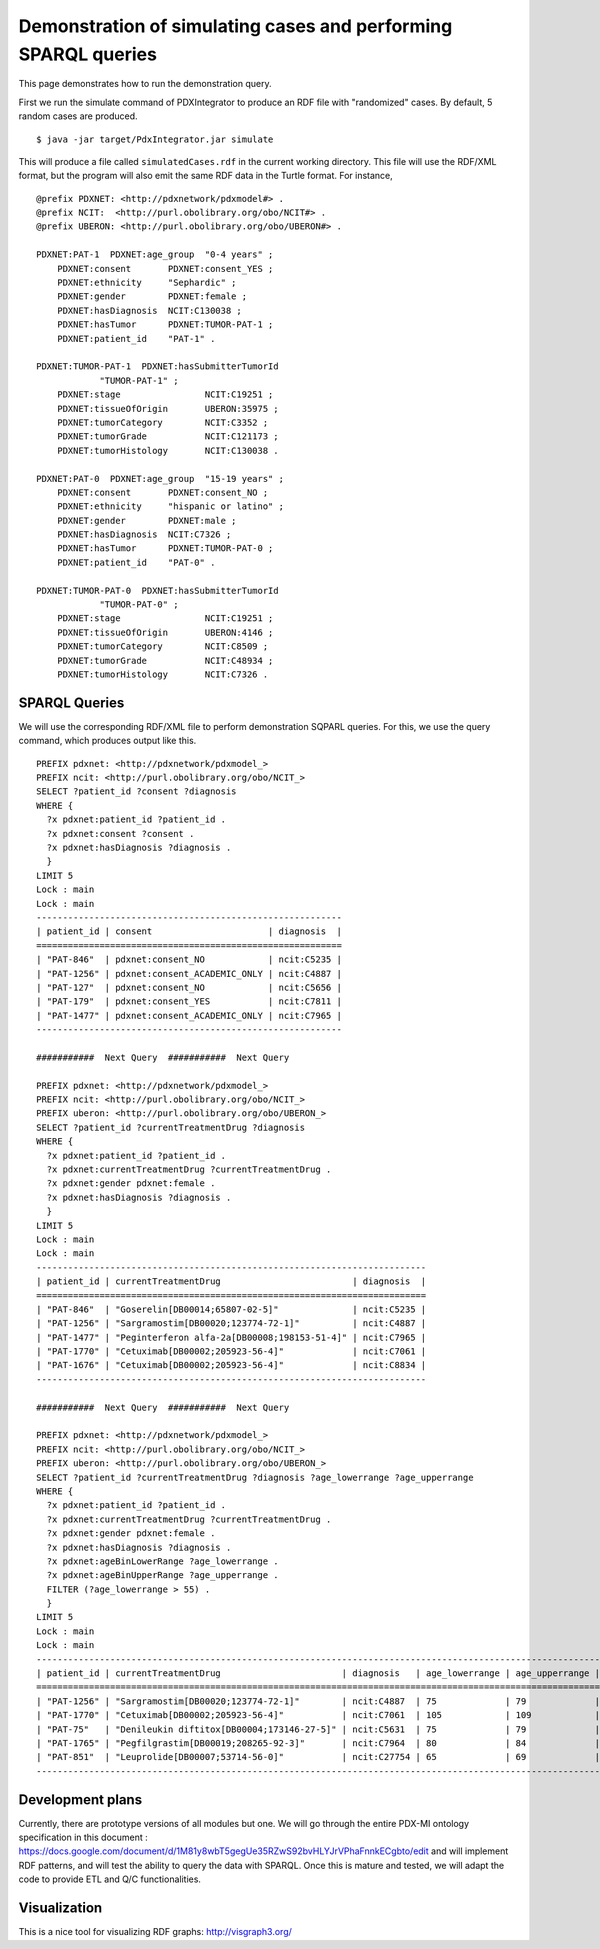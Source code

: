 Demonstration of simulating cases and performing SPARQL queries
===============================================================

This page demonstrates how to run the demonstration query.

First we run the simulate command of PDXIntegrator to produce an RDF file with
"randomized" cases. By default, 5 random cases are produced. ::

    $ java -jar target/PdxIntegrator.jar simulate

This will produce a file called ``simulatedCases.rdf`` in the current working directory.
This file will use the RDF/XML format, but the program will also emit the same RDF data
in the Turtle format. For instance,  ::

    @prefix PDXNET: <http://pdxnetwork/pdxmodel#> .
    @prefix NCIT:  <http://purl.obolibrary.org/obo/NCIT#> .
    @prefix UBERON: <http://purl.obolibrary.org/obo/UBERON#> .

    PDXNET:PAT-1  PDXNET:age_group  "0-4 years" ;
        PDXNET:consent       PDXNET:consent_YES ;
        PDXNET:ethnicity     "Sephardic" ;
        PDXNET:gender        PDXNET:female ;
        PDXNET:hasDiagnosis  NCIT:C130038 ;
        PDXNET:hasTumor      PDXNET:TUMOR-PAT-1 ;
        PDXNET:patient_id    "PAT-1" .

    PDXNET:TUMOR-PAT-1  PDXNET:hasSubmitterTumorId
                "TUMOR-PAT-1" ;
        PDXNET:stage                NCIT:C19251 ;
        PDXNET:tissueOfOrigin       UBERON:35975 ;
        PDXNET:tumorCategory        NCIT:C3352 ;
        PDXNET:tumorGrade           NCIT:C121173 ;
        PDXNET:tumorHistology       NCIT:C130038 .

    PDXNET:PAT-0  PDXNET:age_group  "15-19 years" ;
        PDXNET:consent       PDXNET:consent_NO ;
        PDXNET:ethnicity     "hispanic or latino" ;
        PDXNET:gender        PDXNET:male ;
        PDXNET:hasDiagnosis  NCIT:C7326 ;
        PDXNET:hasTumor      PDXNET:TUMOR-PAT-0 ;
        PDXNET:patient_id    "PAT-0" .

    PDXNET:TUMOR-PAT-0  PDXNET:hasSubmitterTumorId
                "TUMOR-PAT-0" ;
        PDXNET:stage                NCIT:C19251 ;
        PDXNET:tissueOfOrigin       UBERON:4146 ;
        PDXNET:tumorCategory        NCIT:C8509 ;
        PDXNET:tumorGrade           NCIT:C48934 ;
        PDXNET:tumorHistology       NCIT:C7326 .



SPARQL Queries
~~~~~~~~~~~~~~
We will use the corresponding RDF/XML file to perform demonstration SQPARL queries. For this, we
use the query command, which produces output like this. ::

    PREFIX pdxnet: <http://pdxnetwork/pdxmodel_>
    PREFIX ncit: <http://purl.obolibrary.org/obo/NCIT_>
    SELECT ?patient_id ?consent ?diagnosis
    WHERE {
      ?x pdxnet:patient_id ?patient_id .
      ?x pdxnet:consent ?consent .
      ?x pdxnet:hasDiagnosis ?diagnosis .
      }
    LIMIT 5
    Lock : main
    Lock : main
    ----------------------------------------------------------
    | patient_id | consent                      | diagnosis  |
    ==========================================================
    | "PAT-846"  | pdxnet:consent_NO            | ncit:C5235 |
    | "PAT-1256" | pdxnet:consent_ACADEMIC_ONLY | ncit:C4887 |
    | "PAT-127"  | pdxnet:consent_NO            | ncit:C5656 |
    | "PAT-179"  | pdxnet:consent_YES           | ncit:C7811 |
    | "PAT-1477" | pdxnet:consent_ACADEMIC_ONLY | ncit:C7965 |
    ----------------------------------------------------------

    ###########  Next Query  ###########  Next Query

    PREFIX pdxnet: <http://pdxnetwork/pdxmodel_>
    PREFIX ncit: <http://purl.obolibrary.org/obo/NCIT_>
    PREFIX uberon: <http://purl.obolibrary.org/obo/UBERON_>
    SELECT ?patient_id ?currentTreatmentDrug ?diagnosis
    WHERE {
      ?x pdxnet:patient_id ?patient_id .
      ?x pdxnet:currentTreatmentDrug ?currentTreatmentDrug .
      ?x pdxnet:gender pdxnet:female .
      ?x pdxnet:hasDiagnosis ?diagnosis .
      }
    LIMIT 5
    Lock : main
    Lock : main
    --------------------------------------------------------------------------
    | patient_id | currentTreatmentDrug                         | diagnosis  |
    ==========================================================================
    | "PAT-846"  | "Goserelin[DB00014;65807-02-5]"              | ncit:C5235 |
    | "PAT-1256" | "Sargramostim[DB00020;123774-72-1]"          | ncit:C4887 |
    | "PAT-1477" | "Peginterferon alfa-2a[DB00008;198153-51-4]" | ncit:C7965 |
    | "PAT-1770" | "Cetuximab[DB00002;205923-56-4]"             | ncit:C7061 |
    | "PAT-1676" | "Cetuximab[DB00002;205923-56-4]"             | ncit:C8834 |
    --------------------------------------------------------------------------

    ###########  Next Query  ###########  Next Query

    PREFIX pdxnet: <http://pdxnetwork/pdxmodel_>
    PREFIX ncit: <http://purl.obolibrary.org/obo/NCIT_>
    PREFIX uberon: <http://purl.obolibrary.org/obo/UBERON_>
    SELECT ?patient_id ?currentTreatmentDrug ?diagnosis ?age_lowerrange ?age_upperrange
    WHERE {
      ?x pdxnet:patient_id ?patient_id .
      ?x pdxnet:currentTreatmentDrug ?currentTreatmentDrug .
      ?x pdxnet:gender pdxnet:female .
      ?x pdxnet:hasDiagnosis ?diagnosis .
      ?x pdxnet:ageBinLowerRange ?age_lowerrange .
      ?x pdxnet:ageBinUpperRange ?age_upperrange .
      FILTER (?age_lowerrange > 55) .
      }
    LIMIT 5
    Lock : main
    Lock : main
    -----------------------------------------------------------------------------------------------------------
    | patient_id | currentTreatmentDrug                       | diagnosis   | age_lowerrange | age_upperrange |
    ===========================================================================================================
    | "PAT-1256" | "Sargramostim[DB00020;123774-72-1]"        | ncit:C4887  | 75             | 79             |
    | "PAT-1770" | "Cetuximab[DB00002;205923-56-4]"           | ncit:C7061  | 105            | 109            |
    | "PAT-75"   | "Denileukin diftitox[DB00004;173146-27-5]" | ncit:C5631  | 75             | 79             |
    | "PAT-1765" | "Pegfilgrastim[DB00019;208265-92-3]"       | ncit:C7964  | 80             | 84             |
    | "PAT-851"  | "Leuprolide[DB00007;53714-56-0]"           | ncit:C27754 | 65             | 69             |
    -----------------------------------------------------------------------------------------------------------


Development plans
~~~~~~~~~~~~~~~~~
Currently, there are prototype versions of all modules but one.
We will go through the entire PDX-MI ontology specification in this
document :
https://docs.google.com/document/d/1M81y8wbT5gegUe35RZwS92bvHLYJrVPhaFnnkECgbto/edit
and will implement RDF patterns, and will test the ability to query the data with SPARQL. Once this
is mature and tested, we will adapt the code to provide ETL and Q/C functionalities.

Visualization
~~~~~~~~~~~~~
This is a nice tool for visualizing RDF graphs: http://visgraph3.org/
